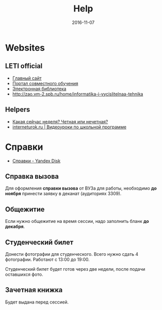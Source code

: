 #+TITLE: Help
#+DATE: 2016-11-07
#+PROPERTY: TAGS leti

* Websites

** LETI official

- [[http://www.eltech.ru/][Главный сайт]]
- [[http://eplace.eltech.ru/][Портал совместного обучения]]
- [[http://library.eltech.ru/][Электронная библиотека]]
- http://zao.vm-2.spb.ru/home/informatika-i-vycislitelnaa-tehnika

** Helpers

- [[https://whataweek.github.io/][Какая сейчас неделя? Четная или нечетная?]]
- [[http://interneturok.ru/][interneturok.ru | Видеоуроки по школьной программе]]

* Справки

- [[https://yadi.sk/d/QJoB79mivT4Ne][Справки - Yandex Disk]]

** Справка вызова

Для оформления *справки вызова* от ВУЗа для работы,
необходимо *до ноября* принести заявку в деканат (аудиториях 3309).

** Общежитие

Если нужно общежитие на время сессии, надо заполнить бланк *до декабря*.

** Студенческий билет

Донести фотографии для студенческого.
Всего нужно сдать 4 фотографии.
Работают с 13:00 до 19:00.

Студенческий билет будет готов через две недели, после подачи оставшихся фото.

** Зачетная книжка

Будет выдана перед сессией.
